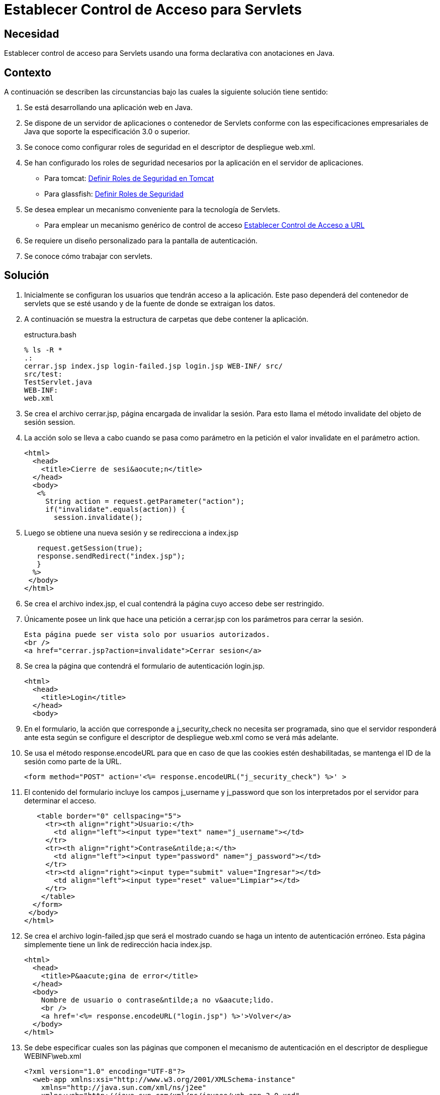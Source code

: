 :slug: kb/java/establecer-control-acceso-servlet/
:category: java
:description: Nuestros ethical hackers explican cómo evitar vulnerabilidades de seguridad mediante la programación segura en Java al establecer el control de acceso para servlets de forma declarativa con anotaciones. Ésto resulta útil cuando se requiere un diseño personalizado para la pantalla de autenticación.
:keywords: Java, Control, Acceso, Servlet, Autenticación, Permisos.
:kb: yes

= Establecer Control de Acceso para Servlets

== Necesidad

Establecer control de acceso para +Servlets+ 
usando una forma declarativa con anotaciones en +Java+.

== Contexto

A continuación se describen las circunstancias 
bajo las cuales la siguiente solución tiene sentido:

. Se está desarrollando una aplicación web en +Java+.
. Se dispone de un servidor de aplicaciones o contenedor de +Servlets+ 
conforme con las especificaciones empresariales de +Java+ 
que soporte la especificación +3.0+ o superior.
. Se conoce como configurar roles de seguridad 
en el descriptor de despliegue +web.xml+.
. Se han configurado los roles de seguridad necesarios 
por la aplicación en el servidor de aplicaciones.
* Para +tomcat+: link:../definir-rol-seguridad-tomcat/[Definir Roles de Seguridad en Tomcat]
* Para +glassfish+: link:../../glassfish/definir-rol-seguridad-glassfish/[Definir Roles de Seguridad]
. Se desea emplear un mecanismo conveniente para la tecnología de +Servlets+.
* Para emplear un mecanismo genérico de control de acceso 
link:../establecer-control-acceso-url/[Establecer Control de Acceso a URL]
. Se requiere un diseño personalizado para la pantalla de autenticación.
. Se conoce cómo trabajar con +servlets+.

== Solución

. Inicialmente se configuran los usuarios que tendrán acceso a la aplicación. 
Este paso dependerá del contenedor de +servlets+ que se esté usando 
y de la fuente de donde se extraigan los datos. 

. A continuación se muestra la estructura de carpetas 
que debe contener la aplicación.
+
.estructura.bash
[source, bash, linenums]
----
% ls -R *
.:
cerrar.jsp index.jsp login-failed.jsp login.jsp WEB-INF/ src/
src/test:
TestServlet.java
WEB-INF:
web.xml
----

. Se crea el archivo +cerrar.jsp+, página encargada de invalidar la sesión. 
Para esto llama el método +invalidate+ del objeto de sesión +session+.

. La acción solo se lleva a cabo cuando se pasa como parámetro en la petición 
el valor +invalidate+ en el parámetro +action+.
+
[source, html, linenums]
----
<html>
  <head>
    <title>Cierre de sesi&aocute;n</title>
  </head>
  <body>
   <%
     String action = request.getParameter("action");
     if("invalidate".equals(action)) {
       session.invalidate();
----

. Luego se obtiene una nueva sesión y se redirecciona a +index.jsp+
+
[source, html, linenums]
----
   request.getSession(true);
   response.sendRedirect("index.jsp");
   }
  %>
 </body>
</html>
----

. Se crea el archivo +index.jsp+, 
el cual contendrá la página cuyo acceso debe ser restringido.

. Únicamente posee un +link+ que hace una petición a +cerrar.jsp+ 
con los parámetros para cerrar la sesión.
+
[source, html, linenums]
----
Esta página puede ser vista solo por usuarios autorizados.
<br />
<a href="cerrar.jsp?action=invalidate">Cerrar sesion</a>
----

. Se crea la página que contendrá el formulario de autenticación +login.jsp+.
+
[source, html, linenums]
----
<html>
  <head>
    <title>Login</title>
  </head>
  <body>
----

. En el formulario, la acción que corresponde a +j_security_check+ 
no necesita ser programada, sino que el servidor responderá ante esta 
según se configure el descriptor de despliegue +web.xml+ 
como se verá más adelante.

. Se usa el método +response.encodeURL+ 
para que en caso de que las +cookies+ estén deshabilitadas, 
se mantenga el +ID+ de la sesión como parte de la +URL+.
+
[source, html, linenums]
----
<form method="POST" action='<%= response.encodeURL("j_security_check") %>' >
----

. El contenido del formulario incluye los campos +j_username+ y +j_password+ 
que son los interpretados por el servidor para determinar el acceso.
+
[source, html, linenums]
----
   <table border="0" cellspacing="5">
     <tr><th align="right">Usuario:</th>
       <td align="left"><input type="text" name="j_username"></td>
     </tr>
     <tr><th align="right">Contrase&ntilde;a:</th>
       <td align="left"><input type="password" name="j_password"></td>
     </tr>
     <tr><td align="right"><input type="submit" value="Ingresar"></td>
       <td align="left"><input type="reset" value="Limpiar"></td>
     </tr>
    </table>
  </form>
 </body>
</html>
----

. Se crea el archivo +login-failed.jsp+ 
que será el mostrado cuando se haga un intento de autenticación erróneo. 
Esta página simplemente tiene un +link+ de redirección hacia +index.jsp+.
+
[source, html, linenums]
----
<html>
  <head>
    <title>P&aacute;gina de error</title>
  </head>
  <body>
    Nombre de usuario o contrase&ntilde;a no v&aacute;lido.
    <br />
    <a href='<%= response.encodeURL("login.jsp") %>'>Volver</a>
  </body>
</html>
----

. Se debe especificar cuales son las páginas 
que componen el mecanismo de autenticación 
en el descriptor de despliegue +WEBINF\web.xml+
+
[source, html, linenums]
----
<?xml version="1.0" encoding="UTF-8"?>
  <web-app xmlns:xsi="http://www.w3.org/2001/XMLSchema-instance"
    xmlns="http://java.sun.com/xml/ns/j2ee"
    xmlns:web="http://java.sun.com/xml/ns/javaee/web-app_3_0.xsd"
    xsi:schemaLocation="http://java.sun.com/xml/ns/j2ee
    http://java.sun.com/xml/ns/j2ee/web-app_3_0.xsd"
    id="tomcat-demo"
    version="3.0">
    <login-config>
      <auth-method>FORM</auth-method>
      <form-login-config>
        <form-login-page>/login.jsp</form-login-page>
        <form-error-page>/login-failed.jsp</form-error-page>
      </form-login-config>
    </login-config>
  </web-app>
----

. En +<login-config>+ se especifica cual será la página de +login+ 
a la que se redirigirá cuando no se cuente con los privilegios 
para acceder a un recurso así como la página de error a la que se redirigirá 
cuando se intente una autenticación errónea.

. Se crea el servlet +TestServlet.java+, 
configurando mediante anotaciones cuales serán los roles permitidos. 

. Primero, se especifica que pertenece al paquete +test+ 
y se importan las clases necesarias para trabajar con servlets +HTTP+.
+
[source, java, linenums]
----
package test;

import java.io.IOException;
import java.io.PrintWriter;
import javax.servlet.ServletException;
import javax.servlet.annotation.HttpConstraint;
import javax.servlet.annotation.ServletSecurity;
import javax.servlet.annotation.ServletSecurity.TransportGuarantee;
import javax.servlet.annotation.WebServlet;
import javax.servlet.http.HttpServlet;
import javax.servlet.http.HttpServletRequest;
import javax.servlet.http.HttpServletResponse;
----

. Se especifica que el +servlet+ se llamará +TestServlet+ 
y que la +URL+ que mapea a este será +/TestServlet+.
+
[source, java, linenums]
----
@WebServlet(name = "TestServlet", urlPatterns = {"/TestServlet"})
----

. La anotación +@HttpConstraint+ al interior de la anotación +@ServletSecurity+
especifica los roles que serán permitidos para acceder a este +servlet+.

. Se especifica +NONE+ en el mecanismo de transporte 
porque no se harán configuraciones de seguridad adicionales tales como +SSL+. 
Se usa +rolesAllowed+ para indicar que se permitirá 
el acceso a los roles +rol1+ y +tomcat+.
+
[source, java, linenums]
----
@ServletSecurity(
  @HttpConstraint(transportGuarantee = TransportGuarantee.NONE,
    rolesAllowed = {"rol1", "tomcat"}))
----

. Se termina de crear un servlet típico 
que solo muestra la palabra prueba como salida:
+
[source, java, linenums]
----
public class TestServlet extends HttpServlet {
  public TestServlet() {
    super();
  }
  protected void doGet(HttpServletRequest request, HttpServletResponse response)
    throws ServletException, IOException {
      PrintWriter out = response.getWriter();
      out.println("Prueba");
    }
}
----

. Opcionalmente, se podría usar la anotación 
+@HttpMethodConstraint+ dentro de la anotación +@ServletSecurity+ 
para especificar que métodos +HTTP+ serían permitidos.

== Referencias

. [[r1]] link:http://jdiezfoto.es/informatica/java-ee-seguridad-en-aplicaciones-web-i/[Java EE: Seguridad en aplicaciones web]
. [[r2]] link:https://docs.oracle.com/javaee/6/tutorial/doc/gkbaa.html[Java EE6 - Securing Web Applications]
